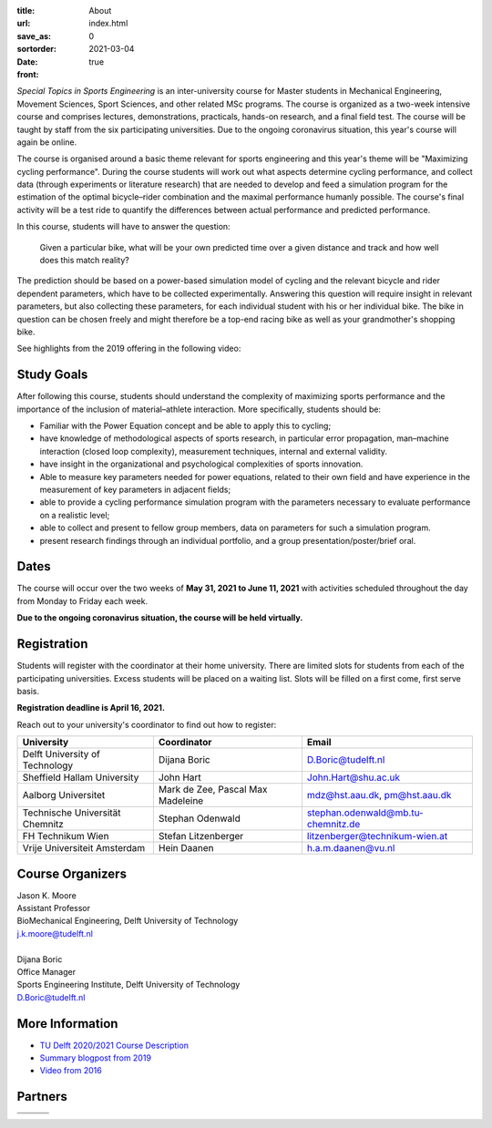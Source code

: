 :title: About
:url:
:save_as: index.html
:sortorder: 0
:date: 2021-03-04
:front: true

*Special Topics in Sports Engineering* is an inter-university course for Master
students in Mechanical Engineering, Movement Sciences, Sport Sciences, and
other related MSc programs. The course is organized as a two-week intensive
course and comprises lectures, demonstrations, practicals, hands-on research,
and a final field test. The course will be taught by staff from the six
participating universities. Due to the ongoing coronavirus situation, this
year's course will again be online.

The course is organised around a basic theme relevant for sports engineering
and this year's theme will be "Maximizing cycling performance". During the
course students will work out what aspects determine cycling performance, and
collect data (through experiments or literature research) that are needed to
develop and feed a simulation program for the estimation of the optimal
bicycle–rider combination and the maximal performance humanly possible. The
course's final activity will be a test ride to quantify the differences between
actual performance and predicted performance.

In this course, students will have to answer the question:

   Given a particular bike, what will be your own predicted time over a given
   distance and track and how well does this match reality?

The prediction should be based on a power-based simulation model of cycling and
the relevant bicycle and rider dependent parameters, which have to be collected
experimentally. Answering this question will require insight in relevant
parameters, but also collecting these parameters, for each individual student
with his or her individual bike. The bike in question can be chosen freely and
might therefore be a top-end racing bike as well as your grandmother's shopping
bike.

See highlights from the 2019 offering in the following video:

.. raw:: html

   <div style="text-align:center;">
   <iframe
     width="560"
     height="315"
     src="https://www.youtube.com/embed/tMQuWDp12i4"
     frameborder="0"
     allow="accelerometer; autoplay; clipboard-write; encrypted-media; gyroscope; picture-in-picture"
     allowfullscreen>
   </iframe>
   </div>

Study Goals
===========

After following this course, students should understand the complexity of
maximizing sports performance and the importance of the inclusion of
material–athlete interaction. More specifically, students should be:

- Familiar with the Power Equation concept and be able to apply this to
  cycling;
- have knowledge of methodological aspects of sports research, in particular
  error propagation, man–machine interaction (closed loop complexity),
  measurement techniques, internal and external validity.
- have insight in the organizational and psychological complexities of sports
  innovation.
- Able to measure key parameters needed for power equations, related to their
  own field and have experience in the measurement of key parameters in
  adjacent fields;
- able to provide a cycling performance simulation program with the parameters
  necessary to evaluate performance on a realistic level;
- able to collect and present to fellow group members, data on parameters for
  such a simulation program.
- present research findings through an individual portfolio, and a group
  presentation/poster/brief oral.

Dates
=====

The course will occur over the two weeks of **May 31, 2021 to June 11, 2021**
with activities scheduled throughout the day from Monday to Friday each week.

**Due to the ongoing coronavirus situation, the course will be held
virtually.**

Registration
============

Students will register with the coordinator at their home university. There are
limited slots for students from each of the participating universities. Excess
students will be placed on a waiting list. Slots will be filled on a first
come, first serve basis.

**Registration deadline is April 16, 2021.**

Reach out to your university's coordinator to find out how to register:

.. list-table::
   :class: table table-striped
   :header-rows: 1

   * - University
     - Coordinator
     - Email
   * - Delft University of Technology
     - Dijana Boric
     - D.Boric@tudelft.nl
   * - Sheffield Hallam University
     - John Hart
     - John.Hart@shu.ac.uk
   * - Aalborg Universitet
     - Mark de Zee, Pascal Max Madeleine
     - mdz@hst.aau.dk, pm@hst.aau.dk
   * - Technische Universität Chemnitz
     - Stephan Odenwald
     - stephan.odenwald@mb.tu-chemnitz.de
   * - FH Technikum Wien
     - Stefan Litzenberger
     - litzenberger@technikum-wien.at
   * - Vrije Universiteit Amsterdam
     - Hein Daanen
     - h.a.m.daanen@vu.nl

Course Organizers
=================

| Jason K. Moore
| Assistant Professor
| BioMechanical Engineering, Delft University of Technology
| j.k.moore@tudelft.nl
|

| Dijana Boric
| Office Manager
| Sports Engineering Institute, Delft University of Technology
| D.Boric@tudelft.nl

More Information
================

- `TU Delft 2020/2021 Course Description <https://studiegids.tudelft.nl/a101_displayCourse.do?course_id=53782>`_
- `Summary blogpost from 2019 <https://engineeringsport.co.uk/2019/08/15/msc-special-topics-2019/>`_
- `Video from 2016 <https://youtu.be/vwiljFZIr4Q>`_

Partners
========

.. list-table::
   :class: table

   * - .. image:: https://objects-us-east-1.dream.io/mechmotum/logo-aalborg.png
          :height: 100px
          :align: center
     - .. image:: https://objects-us-east-1.dream.io/mechmotum/logo-chemnitz.png
          :height: 100px
          :align: center
     - .. image:: https://objects-us-east-1.dream.io/mechmotum/logo-sheffield.png
          :height: 100px
          :align: center
   * - .. image:: https://objects-us-east-1.dream.io/mechmotum/logo-tudelft.png
          :height: 100px
          :align: center
     - .. image:: https://objects-us-east-1.dream.io/mechmotum/logo-wien.png
          :height: 100px
          :align: center
     - .. image:: https://objects-us-east-1.dream.io/mechmotum/logo-vu.png
          :align: center
          :height: 100px
